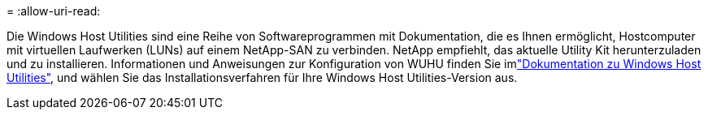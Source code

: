 = 
:allow-uri-read: 


Die Windows Host Utilities sind eine Reihe von Softwareprogrammen mit Dokumentation, die es Ihnen ermöglicht, Hostcomputer mit virtuellen Laufwerken (LUNs) auf einem NetApp-SAN zu verbinden. NetApp empfiehlt, das aktuelle Utility Kit herunterzuladen und zu installieren. Informationen und Anweisungen zur Konfiguration von WUHU finden Sie imlink:https://docs.netapp.com/us-en/ontap-sanhost/hu_wuhu_71_rn.html["Dokumentation zu Windows Host Utilities"], und wählen Sie das Installationsverfahren für Ihre Windows Host Utilities-Version aus.
